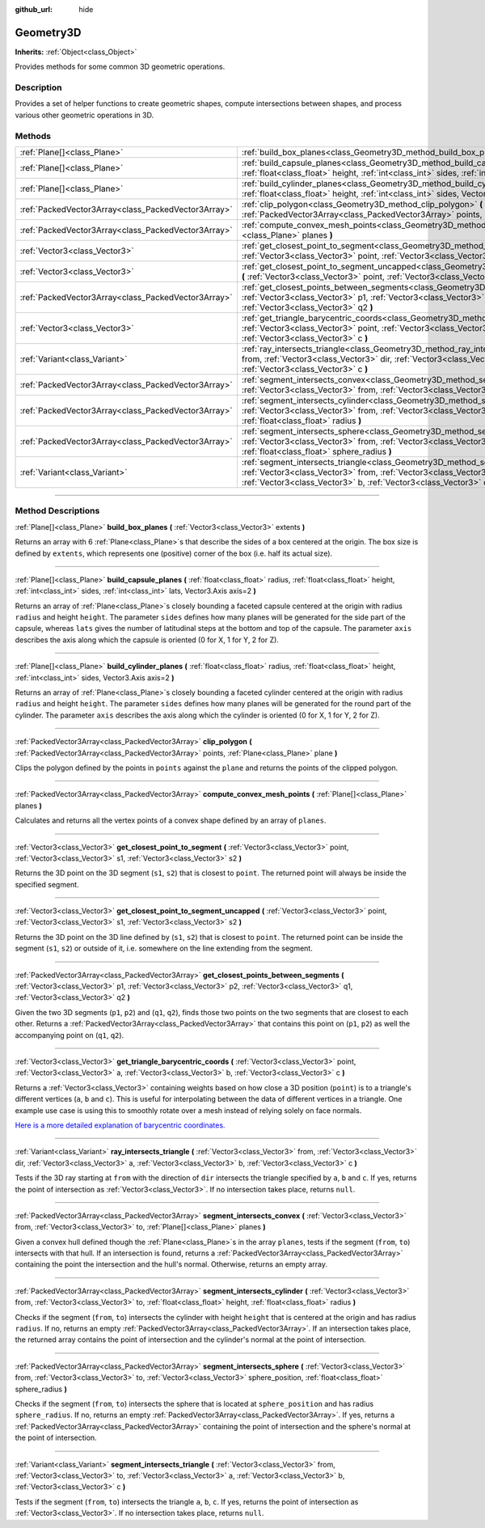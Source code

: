 :github_url: hide

.. DO NOT EDIT THIS FILE!!!
.. Generated automatically from Godot engine sources.
.. Generator: https://github.com/godotengine/godot/tree/4.1/doc/tools/make_rst.py.
.. XML source: https://github.com/godotengine/godot/tree/4.1/doc/classes/Geometry3D.xml.

.. _class_Geometry3D:

Geometry3D
==========

**Inherits:** :ref:`Object<class_Object>`

Provides methods for some common 3D geometric operations.

.. rst-class:: classref-introduction-group

Description
-----------

Provides a set of helper functions to create geometric shapes, compute intersections between shapes, and process various other geometric operations in 3D.

.. rst-class:: classref-reftable-group

Methods
-------

.. table::
   :widths: auto

   +-----------------------------------------------------+-----------------------------------------------------------------------------------------------------------------------------------------------------------------------------------------------------------------------------------------------------------------------------+
   | :ref:`Plane[]<class_Plane>`                         | :ref:`build_box_planes<class_Geometry3D_method_build_box_planes>` **(** :ref:`Vector3<class_Vector3>` extents **)**                                                                                                                                                         |
   +-----------------------------------------------------+-----------------------------------------------------------------------------------------------------------------------------------------------------------------------------------------------------------------------------------------------------------------------------+
   | :ref:`Plane[]<class_Plane>`                         | :ref:`build_capsule_planes<class_Geometry3D_method_build_capsule_planes>` **(** :ref:`float<class_float>` radius, :ref:`float<class_float>` height, :ref:`int<class_int>` sides, :ref:`int<class_int>` lats, Vector3.Axis axis=2 **)**                                      |
   +-----------------------------------------------------+-----------------------------------------------------------------------------------------------------------------------------------------------------------------------------------------------------------------------------------------------------------------------------+
   | :ref:`Plane[]<class_Plane>`                         | :ref:`build_cylinder_planes<class_Geometry3D_method_build_cylinder_planes>` **(** :ref:`float<class_float>` radius, :ref:`float<class_float>` height, :ref:`int<class_int>` sides, Vector3.Axis axis=2 **)**                                                                |
   +-----------------------------------------------------+-----------------------------------------------------------------------------------------------------------------------------------------------------------------------------------------------------------------------------------------------------------------------------+
   | :ref:`PackedVector3Array<class_PackedVector3Array>` | :ref:`clip_polygon<class_Geometry3D_method_clip_polygon>` **(** :ref:`PackedVector3Array<class_PackedVector3Array>` points, :ref:`Plane<class_Plane>` plane **)**                                                                                                           |
   +-----------------------------------------------------+-----------------------------------------------------------------------------------------------------------------------------------------------------------------------------------------------------------------------------------------------------------------------------+
   | :ref:`PackedVector3Array<class_PackedVector3Array>` | :ref:`compute_convex_mesh_points<class_Geometry3D_method_compute_convex_mesh_points>` **(** :ref:`Plane[]<class_Plane>` planes **)**                                                                                                                                        |
   +-----------------------------------------------------+-----------------------------------------------------------------------------------------------------------------------------------------------------------------------------------------------------------------------------------------------------------------------------+
   | :ref:`Vector3<class_Vector3>`                       | :ref:`get_closest_point_to_segment<class_Geometry3D_method_get_closest_point_to_segment>` **(** :ref:`Vector3<class_Vector3>` point, :ref:`Vector3<class_Vector3>` s1, :ref:`Vector3<class_Vector3>` s2 **)**                                                               |
   +-----------------------------------------------------+-----------------------------------------------------------------------------------------------------------------------------------------------------------------------------------------------------------------------------------------------------------------------------+
   | :ref:`Vector3<class_Vector3>`                       | :ref:`get_closest_point_to_segment_uncapped<class_Geometry3D_method_get_closest_point_to_segment_uncapped>` **(** :ref:`Vector3<class_Vector3>` point, :ref:`Vector3<class_Vector3>` s1, :ref:`Vector3<class_Vector3>` s2 **)**                                             |
   +-----------------------------------------------------+-----------------------------------------------------------------------------------------------------------------------------------------------------------------------------------------------------------------------------------------------------------------------------+
   | :ref:`PackedVector3Array<class_PackedVector3Array>` | :ref:`get_closest_points_between_segments<class_Geometry3D_method_get_closest_points_between_segments>` **(** :ref:`Vector3<class_Vector3>` p1, :ref:`Vector3<class_Vector3>` p2, :ref:`Vector3<class_Vector3>` q1, :ref:`Vector3<class_Vector3>` q2 **)**                  |
   +-----------------------------------------------------+-----------------------------------------------------------------------------------------------------------------------------------------------------------------------------------------------------------------------------------------------------------------------------+
   | :ref:`Vector3<class_Vector3>`                       | :ref:`get_triangle_barycentric_coords<class_Geometry3D_method_get_triangle_barycentric_coords>` **(** :ref:`Vector3<class_Vector3>` point, :ref:`Vector3<class_Vector3>` a, :ref:`Vector3<class_Vector3>` b, :ref:`Vector3<class_Vector3>` c **)**                          |
   +-----------------------------------------------------+-----------------------------------------------------------------------------------------------------------------------------------------------------------------------------------------------------------------------------------------------------------------------------+
   | :ref:`Variant<class_Variant>`                       | :ref:`ray_intersects_triangle<class_Geometry3D_method_ray_intersects_triangle>` **(** :ref:`Vector3<class_Vector3>` from, :ref:`Vector3<class_Vector3>` dir, :ref:`Vector3<class_Vector3>` a, :ref:`Vector3<class_Vector3>` b, :ref:`Vector3<class_Vector3>` c **)**        |
   +-----------------------------------------------------+-----------------------------------------------------------------------------------------------------------------------------------------------------------------------------------------------------------------------------------------------------------------------------+
   | :ref:`PackedVector3Array<class_PackedVector3Array>` | :ref:`segment_intersects_convex<class_Geometry3D_method_segment_intersects_convex>` **(** :ref:`Vector3<class_Vector3>` from, :ref:`Vector3<class_Vector3>` to, :ref:`Plane[]<class_Plane>` planes **)**                                                                    |
   +-----------------------------------------------------+-----------------------------------------------------------------------------------------------------------------------------------------------------------------------------------------------------------------------------------------------------------------------------+
   | :ref:`PackedVector3Array<class_PackedVector3Array>` | :ref:`segment_intersects_cylinder<class_Geometry3D_method_segment_intersects_cylinder>` **(** :ref:`Vector3<class_Vector3>` from, :ref:`Vector3<class_Vector3>` to, :ref:`float<class_float>` height, :ref:`float<class_float>` radius **)**                                |
   +-----------------------------------------------------+-----------------------------------------------------------------------------------------------------------------------------------------------------------------------------------------------------------------------------------------------------------------------------+
   | :ref:`PackedVector3Array<class_PackedVector3Array>` | :ref:`segment_intersects_sphere<class_Geometry3D_method_segment_intersects_sphere>` **(** :ref:`Vector3<class_Vector3>` from, :ref:`Vector3<class_Vector3>` to, :ref:`Vector3<class_Vector3>` sphere_position, :ref:`float<class_float>` sphere_radius **)**                |
   +-----------------------------------------------------+-----------------------------------------------------------------------------------------------------------------------------------------------------------------------------------------------------------------------------------------------------------------------------+
   | :ref:`Variant<class_Variant>`                       | :ref:`segment_intersects_triangle<class_Geometry3D_method_segment_intersects_triangle>` **(** :ref:`Vector3<class_Vector3>` from, :ref:`Vector3<class_Vector3>` to, :ref:`Vector3<class_Vector3>` a, :ref:`Vector3<class_Vector3>` b, :ref:`Vector3<class_Vector3>` c **)** |
   +-----------------------------------------------------+-----------------------------------------------------------------------------------------------------------------------------------------------------------------------------------------------------------------------------------------------------------------------------+

.. rst-class:: classref-section-separator

----

.. rst-class:: classref-descriptions-group

Method Descriptions
-------------------

.. _class_Geometry3D_method_build_box_planes:

.. rst-class:: classref-method

:ref:`Plane[]<class_Plane>` **build_box_planes** **(** :ref:`Vector3<class_Vector3>` extents **)**

Returns an array with 6 :ref:`Plane<class_Plane>`\ s that describe the sides of a box centered at the origin. The box size is defined by ``extents``, which represents one (positive) corner of the box (i.e. half its actual size).

.. rst-class:: classref-item-separator

----

.. _class_Geometry3D_method_build_capsule_planes:

.. rst-class:: classref-method

:ref:`Plane[]<class_Plane>` **build_capsule_planes** **(** :ref:`float<class_float>` radius, :ref:`float<class_float>` height, :ref:`int<class_int>` sides, :ref:`int<class_int>` lats, Vector3.Axis axis=2 **)**

Returns an array of :ref:`Plane<class_Plane>`\ s closely bounding a faceted capsule centered at the origin with radius ``radius`` and height ``height``. The parameter ``sides`` defines how many planes will be generated for the side part of the capsule, whereas ``lats`` gives the number of latitudinal steps at the bottom and top of the capsule. The parameter ``axis`` describes the axis along which the capsule is oriented (0 for X, 1 for Y, 2 for Z).

.. rst-class:: classref-item-separator

----

.. _class_Geometry3D_method_build_cylinder_planes:

.. rst-class:: classref-method

:ref:`Plane[]<class_Plane>` **build_cylinder_planes** **(** :ref:`float<class_float>` radius, :ref:`float<class_float>` height, :ref:`int<class_int>` sides, Vector3.Axis axis=2 **)**

Returns an array of :ref:`Plane<class_Plane>`\ s closely bounding a faceted cylinder centered at the origin with radius ``radius`` and height ``height``. The parameter ``sides`` defines how many planes will be generated for the round part of the cylinder. The parameter ``axis`` describes the axis along which the cylinder is oriented (0 for X, 1 for Y, 2 for Z).

.. rst-class:: classref-item-separator

----

.. _class_Geometry3D_method_clip_polygon:

.. rst-class:: classref-method

:ref:`PackedVector3Array<class_PackedVector3Array>` **clip_polygon** **(** :ref:`PackedVector3Array<class_PackedVector3Array>` points, :ref:`Plane<class_Plane>` plane **)**

Clips the polygon defined by the points in ``points`` against the ``plane`` and returns the points of the clipped polygon.

.. rst-class:: classref-item-separator

----

.. _class_Geometry3D_method_compute_convex_mesh_points:

.. rst-class:: classref-method

:ref:`PackedVector3Array<class_PackedVector3Array>` **compute_convex_mesh_points** **(** :ref:`Plane[]<class_Plane>` planes **)**

Calculates and returns all the vertex points of a convex shape defined by an array of ``planes``.

.. rst-class:: classref-item-separator

----

.. _class_Geometry3D_method_get_closest_point_to_segment:

.. rst-class:: classref-method

:ref:`Vector3<class_Vector3>` **get_closest_point_to_segment** **(** :ref:`Vector3<class_Vector3>` point, :ref:`Vector3<class_Vector3>` s1, :ref:`Vector3<class_Vector3>` s2 **)**

Returns the 3D point on the 3D segment (``s1``, ``s2``) that is closest to ``point``. The returned point will always be inside the specified segment.

.. rst-class:: classref-item-separator

----

.. _class_Geometry3D_method_get_closest_point_to_segment_uncapped:

.. rst-class:: classref-method

:ref:`Vector3<class_Vector3>` **get_closest_point_to_segment_uncapped** **(** :ref:`Vector3<class_Vector3>` point, :ref:`Vector3<class_Vector3>` s1, :ref:`Vector3<class_Vector3>` s2 **)**

Returns the 3D point on the 3D line defined by (``s1``, ``s2``) that is closest to ``point``. The returned point can be inside the segment (``s1``, ``s2``) or outside of it, i.e. somewhere on the line extending from the segment.

.. rst-class:: classref-item-separator

----

.. _class_Geometry3D_method_get_closest_points_between_segments:

.. rst-class:: classref-method

:ref:`PackedVector3Array<class_PackedVector3Array>` **get_closest_points_between_segments** **(** :ref:`Vector3<class_Vector3>` p1, :ref:`Vector3<class_Vector3>` p2, :ref:`Vector3<class_Vector3>` q1, :ref:`Vector3<class_Vector3>` q2 **)**

Given the two 3D segments (``p1``, ``p2``) and (``q1``, ``q2``), finds those two points on the two segments that are closest to each other. Returns a :ref:`PackedVector3Array<class_PackedVector3Array>` that contains this point on (``p1``, ``p2``) as well the accompanying point on (``q1``, ``q2``).

.. rst-class:: classref-item-separator

----

.. _class_Geometry3D_method_get_triangle_barycentric_coords:

.. rst-class:: classref-method

:ref:`Vector3<class_Vector3>` **get_triangle_barycentric_coords** **(** :ref:`Vector3<class_Vector3>` point, :ref:`Vector3<class_Vector3>` a, :ref:`Vector3<class_Vector3>` b, :ref:`Vector3<class_Vector3>` c **)**

Returns a :ref:`Vector3<class_Vector3>` containing weights based on how close a 3D position (``point``) is to a triangle's different vertices (``a``, ``b`` and ``c``). This is useful for interpolating between the data of different vertices in a triangle. One example use case is using this to smoothly rotate over a mesh instead of relying solely on face normals.

\ `Here is a more detailed explanation of barycentric coordinates. <https://en.wikipedia.org/wiki/Barycentric_coordinate_system>`__

.. rst-class:: classref-item-separator

----

.. _class_Geometry3D_method_ray_intersects_triangle:

.. rst-class:: classref-method

:ref:`Variant<class_Variant>` **ray_intersects_triangle** **(** :ref:`Vector3<class_Vector3>` from, :ref:`Vector3<class_Vector3>` dir, :ref:`Vector3<class_Vector3>` a, :ref:`Vector3<class_Vector3>` b, :ref:`Vector3<class_Vector3>` c **)**

Tests if the 3D ray starting at ``from`` with the direction of ``dir`` intersects the triangle specified by ``a``, ``b`` and ``c``. If yes, returns the point of intersection as :ref:`Vector3<class_Vector3>`. If no intersection takes place, returns ``null``.

.. rst-class:: classref-item-separator

----

.. _class_Geometry3D_method_segment_intersects_convex:

.. rst-class:: classref-method

:ref:`PackedVector3Array<class_PackedVector3Array>` **segment_intersects_convex** **(** :ref:`Vector3<class_Vector3>` from, :ref:`Vector3<class_Vector3>` to, :ref:`Plane[]<class_Plane>` planes **)**

Given a convex hull defined though the :ref:`Plane<class_Plane>`\ s in the array ``planes``, tests if the segment (``from``, ``to``) intersects with that hull. If an intersection is found, returns a :ref:`PackedVector3Array<class_PackedVector3Array>` containing the point the intersection and the hull's normal. Otherwise, returns an empty array.

.. rst-class:: classref-item-separator

----

.. _class_Geometry3D_method_segment_intersects_cylinder:

.. rst-class:: classref-method

:ref:`PackedVector3Array<class_PackedVector3Array>` **segment_intersects_cylinder** **(** :ref:`Vector3<class_Vector3>` from, :ref:`Vector3<class_Vector3>` to, :ref:`float<class_float>` height, :ref:`float<class_float>` radius **)**

Checks if the segment (``from``, ``to``) intersects the cylinder with height ``height`` that is centered at the origin and has radius ``radius``. If no, returns an empty :ref:`PackedVector3Array<class_PackedVector3Array>`. If an intersection takes place, the returned array contains the point of intersection and the cylinder's normal at the point of intersection.

.. rst-class:: classref-item-separator

----

.. _class_Geometry3D_method_segment_intersects_sphere:

.. rst-class:: classref-method

:ref:`PackedVector3Array<class_PackedVector3Array>` **segment_intersects_sphere** **(** :ref:`Vector3<class_Vector3>` from, :ref:`Vector3<class_Vector3>` to, :ref:`Vector3<class_Vector3>` sphere_position, :ref:`float<class_float>` sphere_radius **)**

Checks if the segment (``from``, ``to``) intersects the sphere that is located at ``sphere_position`` and has radius ``sphere_radius``. If no, returns an empty :ref:`PackedVector3Array<class_PackedVector3Array>`. If yes, returns a :ref:`PackedVector3Array<class_PackedVector3Array>` containing the point of intersection and the sphere's normal at the point of intersection.

.. rst-class:: classref-item-separator

----

.. _class_Geometry3D_method_segment_intersects_triangle:

.. rst-class:: classref-method

:ref:`Variant<class_Variant>` **segment_intersects_triangle** **(** :ref:`Vector3<class_Vector3>` from, :ref:`Vector3<class_Vector3>` to, :ref:`Vector3<class_Vector3>` a, :ref:`Vector3<class_Vector3>` b, :ref:`Vector3<class_Vector3>` c **)**

Tests if the segment (``from``, ``to``) intersects the triangle ``a``, ``b``, ``c``. If yes, returns the point of intersection as :ref:`Vector3<class_Vector3>`. If no intersection takes place, returns ``null``.

.. |virtual| replace:: :abbr:`virtual (This method should typically be overridden by the user to have any effect.)`
.. |const| replace:: :abbr:`const (This method has no side effects. It doesn't modify any of the instance's member variables.)`
.. |vararg| replace:: :abbr:`vararg (This method accepts any number of arguments after the ones described here.)`
.. |constructor| replace:: :abbr:`constructor (This method is used to construct a type.)`
.. |static| replace:: :abbr:`static (This method doesn't need an instance to be called, so it can be called directly using the class name.)`
.. |operator| replace:: :abbr:`operator (This method describes a valid operator to use with this type as left-hand operand.)`
.. |bitfield| replace:: :abbr:`BitField (This value is an integer composed as a bitmask of the following flags.)`
